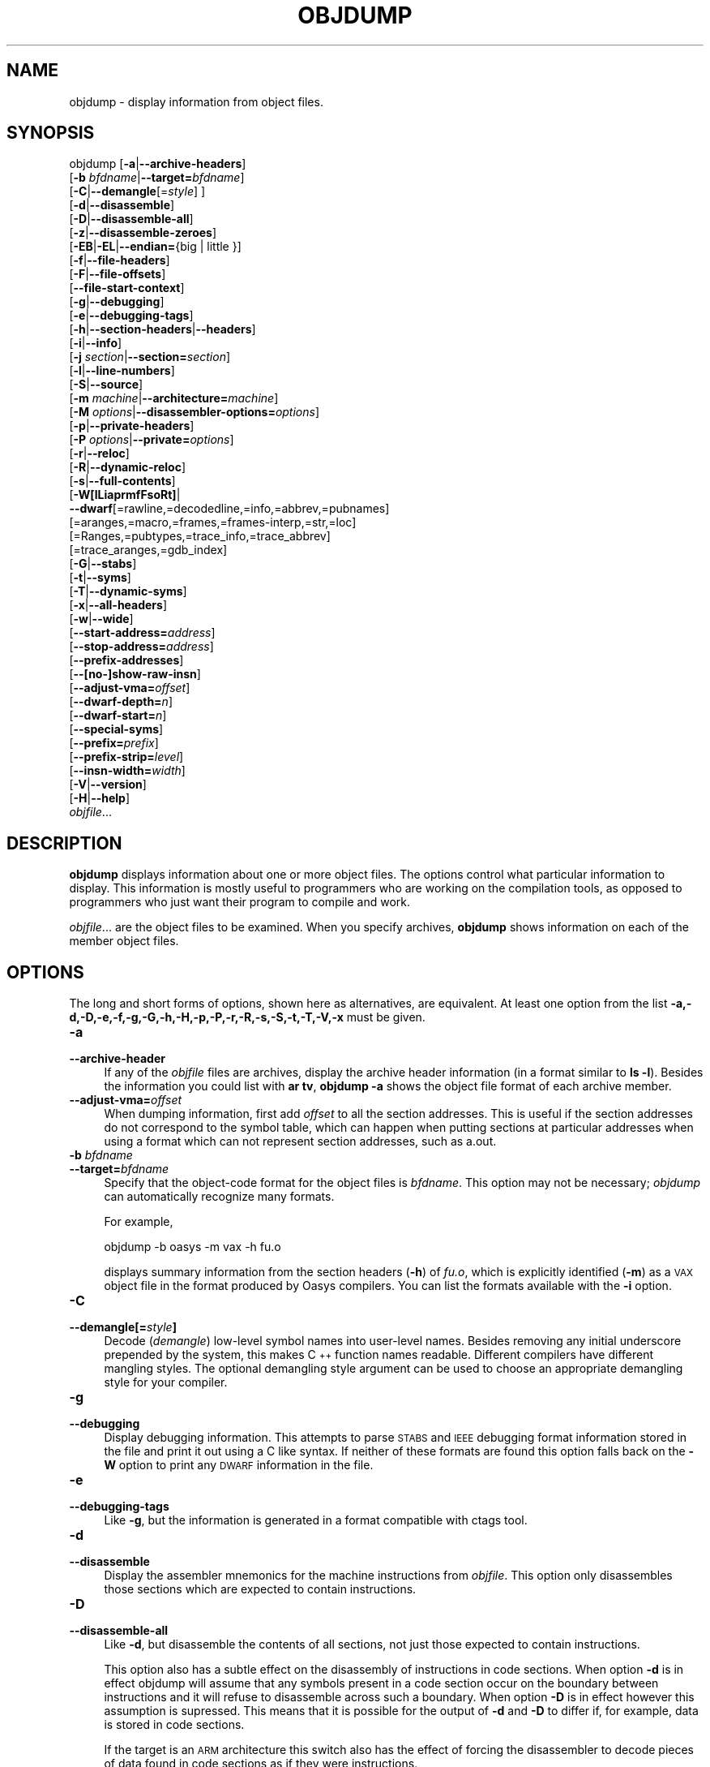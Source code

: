 .\" Automatically generated by Pod::Man 2.28 (Pod::Simple 3.28)
.\"
.\" Standard preamble:
.\" ========================================================================
.de Sp \" Vertical space (when we can't use .PP)
.if t .sp .5v
.if n .sp
..
.de Vb \" Begin verbatim text
.ft CW
.nf
.ne \\$1
..
.de Ve \" End verbatim text
.ft R
.fi
..
.\" Set up some character translations and predefined strings.  \*(-- will
.\" give an unbreakable dash, \*(PI will give pi, \*(L" will give a left
.\" double quote, and \*(R" will give a right double quote.  \*(C+ will
.\" give a nicer C++.  Capital omega is used to do unbreakable dashes and
.\" therefore won't be available.  \*(C` and \*(C' expand to `' in nroff,
.\" nothing in troff, for use with C<>.
.tr \(*W-
.ds C+ C\v'-.1v'\h'-1p'\s-2+\h'-1p'+\s0\v'.1v'\h'-1p'
.ie n \{\
.    ds -- \(*W-
.    ds PI pi
.    if (\n(.H=4u)&(1m=24u) .ds -- \(*W\h'-12u'\(*W\h'-12u'-\" diablo 10 pitch
.    if (\n(.H=4u)&(1m=20u) .ds -- \(*W\h'-12u'\(*W\h'-8u'-\"  diablo 12 pitch
.    ds L" ""
.    ds R" ""
.    ds C` ""
.    ds C' ""
'br\}
.el\{\
.    ds -- \|\(em\|
.    ds PI \(*p
.    ds L" ``
.    ds R" ''
.    ds C`
.    ds C'
'br\}
.\"
.\" Escape single quotes in literal strings from groff's Unicode transform.
.ie \n(.g .ds Aq \(aq
.el       .ds Aq '
.\"
.\" If the F register is turned on, we'll generate index entries on stderr for
.\" titles (.TH), headers (.SH), subsections (.SS), items (.Ip), and index
.\" entries marked with X<> in POD.  Of course, you'll have to process the
.\" output yourself in some meaningful fashion.
.\"
.\" Avoid warning from groff about undefined register 'F'.
.de IX
..
.nr rF 0
.if \n(.g .if rF .nr rF 1
.if (\n(rF:(\n(.g==0)) \{
.    if \nF \{
.        de IX
.        tm Index:\\$1\t\\n%\t"\\$2"
..
.        if !\nF==2 \{
.            nr % 0
.            nr F 2
.        \}
.    \}
.\}
.rr rF
.\"
.\" Accent mark definitions (@(#)ms.acc 1.5 88/02/08 SMI; from UCB 4.2).
.\" Fear.  Run.  Save yourself.  No user-serviceable parts.
.    \" fudge factors for nroff and troff
.if n \{\
.    ds #H 0
.    ds #V .8m
.    ds #F .3m
.    ds #[ \f1
.    ds #] \fP
.\}
.if t \{\
.    ds #H ((1u-(\\\\n(.fu%2u))*.13m)
.    ds #V .6m
.    ds #F 0
.    ds #[ \&
.    ds #] \&
.\}
.    \" simple accents for nroff and troff
.if n \{\
.    ds ' \&
.    ds ` \&
.    ds ^ \&
.    ds , \&
.    ds ~ ~
.    ds /
.\}
.if t \{\
.    ds ' \\k:\h'-(\\n(.wu*8/10-\*(#H)'\'\h"|\\n:u"
.    ds ` \\k:\h'-(\\n(.wu*8/10-\*(#H)'\`\h'|\\n:u'
.    ds ^ \\k:\h'-(\\n(.wu*10/11-\*(#H)'^\h'|\\n:u'
.    ds , \\k:\h'-(\\n(.wu*8/10)',\h'|\\n:u'
.    ds ~ \\k:\h'-(\\n(.wu-\*(#H-.1m)'~\h'|\\n:u'
.    ds / \\k:\h'-(\\n(.wu*8/10-\*(#H)'\z\(sl\h'|\\n:u'
.\}
.    \" troff and (daisy-wheel) nroff accents
.ds : \\k:\h'-(\\n(.wu*8/10-\*(#H+.1m+\*(#F)'\v'-\*(#V'\z.\h'.2m+\*(#F'.\h'|\\n:u'\v'\*(#V'
.ds 8 \h'\*(#H'\(*b\h'-\*(#H'
.ds o \\k:\h'-(\\n(.wu+\w'\(de'u-\*(#H)/2u'\v'-.3n'\*(#[\z\(de\v'.3n'\h'|\\n:u'\*(#]
.ds d- \h'\*(#H'\(pd\h'-\w'~'u'\v'-.25m'\f2\(hy\fP\v'.25m'\h'-\*(#H'
.ds D- D\\k:\h'-\w'D'u'\v'-.11m'\z\(hy\v'.11m'\h'|\\n:u'
.ds th \*(#[\v'.3m'\s+1I\s-1\v'-.3m'\h'-(\w'I'u*2/3)'\s-1o\s+1\*(#]
.ds Th \*(#[\s+2I\s-2\h'-\w'I'u*3/5'\v'-.3m'o\v'.3m'\*(#]
.ds ae a\h'-(\w'a'u*4/10)'e
.ds Ae A\h'-(\w'A'u*4/10)'E
.    \" corrections for vroff
.if v .ds ~ \\k:\h'-(\\n(.wu*9/10-\*(#H)'\s-2\u~\d\s+2\h'|\\n:u'
.if v .ds ^ \\k:\h'-(\\n(.wu*10/11-\*(#H)'\v'-.4m'^\v'.4m'\h'|\\n:u'
.    \" for low resolution devices (crt and lpr)
.if \n(.H>23 .if \n(.V>19 \
\{\
.    ds : e
.    ds 8 ss
.    ds o a
.    ds d- d\h'-1'\(ga
.    ds D- D\h'-1'\(hy
.    ds th \o'bp'
.    ds Th \o'LP'
.    ds ae ae
.    ds Ae AE
.\}
.rm #[ #] #H #V #F C
.\" ========================================================================
.\"
.IX Title "OBJDUMP 1"
.TH OBJDUMP 1 "2019-12-05" "binutils-2.28.51" "GNU Development Tools"
.\" For nroff, turn off justification.  Always turn off hyphenation; it makes
.\" way too many mistakes in technical documents.
.if n .ad l
.nh
.SH "NAME"
objdump \- display information from object files.
.SH "SYNOPSIS"
.IX Header "SYNOPSIS"
objdump [\fB\-a\fR|\fB\-\-archive\-headers\fR]
        [\fB\-b\fR \fIbfdname\fR|\fB\-\-target=\fR\fIbfdname\fR]
        [\fB\-C\fR|\fB\-\-demangle\fR[=\fIstyle\fR] ]
        [\fB\-d\fR|\fB\-\-disassemble\fR]
        [\fB\-D\fR|\fB\-\-disassemble\-all\fR]
        [\fB\-z\fR|\fB\-\-disassemble\-zeroes\fR]
        [\fB\-EB\fR|\fB\-EL\fR|\fB\-\-endian=\fR{big | little }]
        [\fB\-f\fR|\fB\-\-file\-headers\fR]
        [\fB\-F\fR|\fB\-\-file\-offsets\fR]
        [\fB\-\-file\-start\-context\fR]
        [\fB\-g\fR|\fB\-\-debugging\fR]
        [\fB\-e\fR|\fB\-\-debugging\-tags\fR]
        [\fB\-h\fR|\fB\-\-section\-headers\fR|\fB\-\-headers\fR]
        [\fB\-i\fR|\fB\-\-info\fR]
        [\fB\-j\fR \fIsection\fR|\fB\-\-section=\fR\fIsection\fR]
        [\fB\-l\fR|\fB\-\-line\-numbers\fR]
        [\fB\-S\fR|\fB\-\-source\fR]
        [\fB\-m\fR \fImachine\fR|\fB\-\-architecture=\fR\fImachine\fR]
        [\fB\-M\fR \fIoptions\fR|\fB\-\-disassembler\-options=\fR\fIoptions\fR]
        [\fB\-p\fR|\fB\-\-private\-headers\fR]
        [\fB\-P\fR \fIoptions\fR|\fB\-\-private=\fR\fIoptions\fR]
        [\fB\-r\fR|\fB\-\-reloc\fR]
        [\fB\-R\fR|\fB\-\-dynamic\-reloc\fR]
        [\fB\-s\fR|\fB\-\-full\-contents\fR]
        [\fB\-W[lLiaprmfFsoRt]\fR|
         \fB\-\-dwarf\fR[=rawline,=decodedline,=info,=abbrev,=pubnames]
                 [=aranges,=macro,=frames,=frames\-interp,=str,=loc]
                 [=Ranges,=pubtypes,=trace_info,=trace_abbrev]
                 [=trace_aranges,=gdb_index]
        [\fB\-G\fR|\fB\-\-stabs\fR]
        [\fB\-t\fR|\fB\-\-syms\fR]
        [\fB\-T\fR|\fB\-\-dynamic\-syms\fR]
        [\fB\-x\fR|\fB\-\-all\-headers\fR]
        [\fB\-w\fR|\fB\-\-wide\fR]
        [\fB\-\-start\-address=\fR\fIaddress\fR]
        [\fB\-\-stop\-address=\fR\fIaddress\fR]
        [\fB\-\-prefix\-addresses\fR]
        [\fB\-\-[no\-]show\-raw\-insn\fR]
        [\fB\-\-adjust\-vma=\fR\fIoffset\fR]
        [\fB\-\-dwarf\-depth=\fR\fIn\fR]
        [\fB\-\-dwarf\-start=\fR\fIn\fR]
        [\fB\-\-special\-syms\fR]
        [\fB\-\-prefix=\fR\fIprefix\fR]
        [\fB\-\-prefix\-strip=\fR\fIlevel\fR]
        [\fB\-\-insn\-width=\fR\fIwidth\fR]
        [\fB\-V\fR|\fB\-\-version\fR]
        [\fB\-H\fR|\fB\-\-help\fR]
        \fIobjfile\fR...
.SH "DESCRIPTION"
.IX Header "DESCRIPTION"
\&\fBobjdump\fR displays information about one or more object files.
The options control what particular information to display.  This
information is mostly useful to programmers who are working on the
compilation tools, as opposed to programmers who just want their
program to compile and work.
.PP
\&\fIobjfile\fR... are the object files to be examined.  When you
specify archives, \fBobjdump\fR shows information on each of the member
object files.
.SH "OPTIONS"
.IX Header "OPTIONS"
The long and short forms of options, shown here as alternatives, are
equivalent.  At least one option from the list
\&\fB\-a,\-d,\-D,\-e,\-f,\-g,\-G,\-h,\-H,\-p,\-P,\-r,\-R,\-s,\-S,\-t,\-T,\-V,\-x\fR must be given.
.IP "\fB\-a\fR" 4
.IX Item "-a"
.PD 0
.IP "\fB\-\-archive\-header\fR" 4
.IX Item "--archive-header"
.PD
If any of the \fIobjfile\fR files are archives, display the archive
header information (in a format similar to \fBls \-l\fR).  Besides the
information you could list with \fBar tv\fR, \fBobjdump \-a\fR shows
the object file format of each archive member.
.IP "\fB\-\-adjust\-vma=\fR\fIoffset\fR" 4
.IX Item "--adjust-vma=offset"
When dumping information, first add \fIoffset\fR to all the section
addresses.  This is useful if the section addresses do not correspond to
the symbol table, which can happen when putting sections at particular
addresses when using a format which can not represent section addresses,
such as a.out.
.IP "\fB\-b\fR \fIbfdname\fR" 4
.IX Item "-b bfdname"
.PD 0
.IP "\fB\-\-target=\fR\fIbfdname\fR" 4
.IX Item "--target=bfdname"
.PD
Specify that the object-code format for the object files is
\&\fIbfdname\fR.  This option may not be necessary; \fIobjdump\fR can
automatically recognize many formats.
.Sp
For example,
.Sp
.Vb 1
\&        objdump \-b oasys \-m vax \-h fu.o
.Ve
.Sp
displays summary information from the section headers (\fB\-h\fR) of
\&\fIfu.o\fR, which is explicitly identified (\fB\-m\fR) as a \s-1VAX\s0 object
file in the format produced by Oasys compilers.  You can list the
formats available with the \fB\-i\fR option.
.IP "\fB\-C\fR" 4
.IX Item "-C"
.PD 0
.IP "\fB\-\-demangle[=\fR\fIstyle\fR\fB]\fR" 4
.IX Item "--demangle[=style]"
.PD
Decode (\fIdemangle\fR) low-level symbol names into user-level names.
Besides removing any initial underscore prepended by the system, this
makes \*(C+ function names readable.  Different compilers have different
mangling styles. The optional demangling style argument can be used to
choose an appropriate demangling style for your compiler.
.IP "\fB\-g\fR" 4
.IX Item "-g"
.PD 0
.IP "\fB\-\-debugging\fR" 4
.IX Item "--debugging"
.PD
Display debugging information.  This attempts to parse \s-1STABS\s0 and \s-1IEEE\s0
debugging format information stored in the file and print it out using
a C like syntax.  If neither of these formats are found this option
falls back on the \fB\-W\fR option to print any \s-1DWARF\s0 information in
the file.
.IP "\fB\-e\fR" 4
.IX Item "-e"
.PD 0
.IP "\fB\-\-debugging\-tags\fR" 4
.IX Item "--debugging-tags"
.PD
Like \fB\-g\fR, but the information is generated in a format compatible
with ctags tool.
.IP "\fB\-d\fR" 4
.IX Item "-d"
.PD 0
.IP "\fB\-\-disassemble\fR" 4
.IX Item "--disassemble"
.PD
Display the assembler mnemonics for the machine instructions from
\&\fIobjfile\fR.  This option only disassembles those sections which are
expected to contain instructions.
.IP "\fB\-D\fR" 4
.IX Item "-D"
.PD 0
.IP "\fB\-\-disassemble\-all\fR" 4
.IX Item "--disassemble-all"
.PD
Like \fB\-d\fR, but disassemble the contents of all sections, not just
those expected to contain instructions.
.Sp
This option also has a subtle effect on the disassembly of
instructions in code sections.  When option \fB\-d\fR is in effect
objdump will assume that any symbols present in a code section occur
on the boundary between instructions and it will refuse to disassemble
across such a boundary.  When option \fB\-D\fR is in effect however
this assumption is supressed.  This means that it is possible for the
output of \fB\-d\fR and \fB\-D\fR to differ if, for example, data
is stored in code sections.
.Sp
If the target is an \s-1ARM\s0 architecture this switch also has the effect
of forcing the disassembler to decode pieces of data found in code
sections as if they were instructions.
.IP "\fB\-\-prefix\-addresses\fR" 4
.IX Item "--prefix-addresses"
When disassembling, print the complete address on each line.  This is
the older disassembly format.
.IP "\fB\-EB\fR" 4
.IX Item "-EB"
.PD 0
.IP "\fB\-EL\fR" 4
.IX Item "-EL"
.IP "\fB\-\-endian={big|little}\fR" 4
.IX Item "--endian={big|little}"
.PD
Specify the endianness of the object files.  This only affects
disassembly.  This can be useful when disassembling a file format which
does not describe endianness information, such as S\-records.
.IP "\fB\-f\fR" 4
.IX Item "-f"
.PD 0
.IP "\fB\-\-file\-headers\fR" 4
.IX Item "--file-headers"
.PD
Display summary information from the overall header of
each of the \fIobjfile\fR files.
.IP "\fB\-F\fR" 4
.IX Item "-F"
.PD 0
.IP "\fB\-\-file\-offsets\fR" 4
.IX Item "--file-offsets"
.PD
When disassembling sections, whenever a symbol is displayed, also
display the file offset of the region of data that is about to be
dumped.  If zeroes are being skipped, then when disassembly resumes,
tell the user how many zeroes were skipped and the file offset of the
location from where the disassembly resumes.  When dumping sections,
display the file offset of the location from where the dump starts.
.IP "\fB\-\-file\-start\-context\fR" 4
.IX Item "--file-start-context"
Specify that when displaying interlisted source code/disassembly
(assumes \fB\-S\fR) from a file that has not yet been displayed, extend the
context to the start of the file.
.IP "\fB\-h\fR" 4
.IX Item "-h"
.PD 0
.IP "\fB\-\-section\-headers\fR" 4
.IX Item "--section-headers"
.IP "\fB\-\-headers\fR" 4
.IX Item "--headers"
.PD
Display summary information from the section headers of the
object file.
.Sp
File segments may be relocated to nonstandard addresses, for example by
using the \fB\-Ttext\fR, \fB\-Tdata\fR, or \fB\-Tbss\fR options to
\&\fBld\fR.  However, some object file formats, such as a.out, do not
store the starting address of the file segments.  In those situations,
although \fBld\fR relocates the sections correctly, using \fBobjdump
\&\-h\fR to list the file section headers cannot show the correct addresses.
Instead, it shows the usual addresses, which are implicit for the
target.
.Sp
Note, in some cases it is possible for a section to have both the
\&\s-1READONLY\s0 and the \s-1NOREAD\s0 attributes set.  In such cases the \s-1NOREAD\s0
attribute takes precedence, but \fBobjdump\fR will report both
since the exact setting of the flag bits might be important.
.IP "\fB\-H\fR" 4
.IX Item "-H"
.PD 0
.IP "\fB\-\-help\fR" 4
.IX Item "--help"
.PD
Print a summary of the options to \fBobjdump\fR and exit.
.IP "\fB\-i\fR" 4
.IX Item "-i"
.PD 0
.IP "\fB\-\-info\fR" 4
.IX Item "--info"
.PD
Display a list showing all architectures and object formats available
for specification with \fB\-b\fR or \fB\-m\fR.
.IP "\fB\-j\fR \fIname\fR" 4
.IX Item "-j name"
.PD 0
.IP "\fB\-\-section=\fR\fIname\fR" 4
.IX Item "--section=name"
.PD
Display information only for section \fIname\fR.
.IP "\fB\-l\fR" 4
.IX Item "-l"
.PD 0
.IP "\fB\-\-line\-numbers\fR" 4
.IX Item "--line-numbers"
.PD
Label the display (using debugging information) with the filename and
source line numbers corresponding to the object code or relocs shown.
Only useful with \fB\-d\fR, \fB\-D\fR, or \fB\-r\fR.
.IP "\fB\-m\fR \fImachine\fR" 4
.IX Item "-m machine"
.PD 0
.IP "\fB\-\-architecture=\fR\fImachine\fR" 4
.IX Item "--architecture=machine"
.PD
Specify the architecture to use when disassembling object files.  This
can be useful when disassembling object files which do not describe
architecture information, such as S\-records.  You can list the available
architectures with the \fB\-i\fR option.
.Sp
If the target is an \s-1ARM\s0 architecture then this switch has an
additional effect.  It restricts the disassembly to only those
instructions supported by the architecture specified by \fImachine\fR.
If it is necessary to use this switch because the input file does not
contain any architecture information, but it is also desired to
disassemble all the instructions use \fB\-marm\fR.
.IP "\fB\-M\fR \fIoptions\fR" 4
.IX Item "-M options"
.PD 0
.IP "\fB\-\-disassembler\-options=\fR\fIoptions\fR" 4
.IX Item "--disassembler-options=options"
.PD
Pass target specific information to the disassembler.  Only supported on
some targets.  If it is necessary to specify more than one
disassembler option then multiple \fB\-M\fR options can be used or
can be placed together into a comma separated list.
.Sp
For \s-1ARC, \s0\fBdsp\fR controls the printing of \s-1DSP\s0 instructions,
\&\fBspfp\fR selects the printing of \s-1FPX\s0 single precision \s-1FP\s0
instructions, \fBdpfp\fR selects the printing of \s-1FPX\s0 double
precision \s-1FP\s0 instructions, \fBquarkse_em\fR selects the printing of
special QuarkSE-EM instructions, \fBfpuda\fR selects the printing
of double precision assist instructions, \fBfpus\fR selects the
printing of \s-1FPU\s0 single precision \s-1FP\s0 instructions, while \fBfpud\fR
selects the printing of \s-1FPU\s0 souble precision \s-1FP\s0 instructions.
.Sp
If the target is an \s-1ARM\s0 architecture then this switch can be used to
select which register name set is used during disassembler.  Specifying
\&\fB\-M reg-names-std\fR (the default) will select the register names as
used in \s-1ARM\s0's instruction set documentation, but with register 13 called
\&'sp', register 14 called 'lr' and register 15 called 'pc'.  Specifying
\&\fB\-M reg-names-apcs\fR will select the name set used by the \s-1ARM\s0
Procedure Call Standard, whilst specifying \fB\-M reg-names-raw\fR will
just use \fBr\fR followed by the register number.
.Sp
There are also two variants on the \s-1APCS\s0 register naming scheme enabled
by \fB\-M reg-names-atpcs\fR and \fB\-M reg-names-special-atpcs\fR which
use the ARM/Thumb Procedure Call Standard naming conventions.  (Either
with the normal register names or the special register names).
.Sp
This option can also be used for \s-1ARM\s0 architectures to force the
disassembler to interpret all instructions as Thumb instructions by
using the switch \fB\-\-disassembler\-options=force\-thumb\fR.  This can be
useful when attempting to disassemble thumb code produced by other
compilers.
.Sp
For the x86, some of the options duplicate functions of the \fB\-m\fR
switch, but allow finer grained control.  Multiple selections from the
following may be specified as a comma separated string.
.RS 4
.ie n .IP """x86\-64""" 4
.el .IP "\f(CWx86\-64\fR" 4
.IX Item "x86-64"
.PD 0
.ie n .IP """i386""" 4
.el .IP "\f(CWi386\fR" 4
.IX Item "i386"
.ie n .IP """i8086""" 4
.el .IP "\f(CWi8086\fR" 4
.IX Item "i8086"
.PD
Select disassembly for the given architecture.
.ie n .IP """intel""" 4
.el .IP "\f(CWintel\fR" 4
.IX Item "intel"
.PD 0
.ie n .IP """att""" 4
.el .IP "\f(CWatt\fR" 4
.IX Item "att"
.PD
Select between intel syntax mode and \s-1AT&T\s0 syntax mode.
.ie n .IP """amd64""" 4
.el .IP "\f(CWamd64\fR" 4
.IX Item "amd64"
.PD 0
.ie n .IP """intel64""" 4
.el .IP "\f(CWintel64\fR" 4
.IX Item "intel64"
.PD
Select between \s-1AMD64 ISA\s0 and Intel64 \s-1ISA.\s0
.ie n .IP """intel\-mnemonic""" 4
.el .IP "\f(CWintel\-mnemonic\fR" 4
.IX Item "intel-mnemonic"
.PD 0
.ie n .IP """att\-mnemonic""" 4
.el .IP "\f(CWatt\-mnemonic\fR" 4
.IX Item "att-mnemonic"
.PD
Select between intel mnemonic mode and \s-1AT&T\s0 mnemonic mode.
Note: \f(CW\*(C`intel\-mnemonic\*(C'\fR implies \f(CW\*(C`intel\*(C'\fR and
\&\f(CW\*(C`att\-mnemonic\*(C'\fR implies \f(CW\*(C`att\*(C'\fR.
.ie n .IP """addr64""" 4
.el .IP "\f(CWaddr64\fR" 4
.IX Item "addr64"
.PD 0
.ie n .IP """addr32""" 4
.el .IP "\f(CWaddr32\fR" 4
.IX Item "addr32"
.ie n .IP """addr16""" 4
.el .IP "\f(CWaddr16\fR" 4
.IX Item "addr16"
.ie n .IP """data32""" 4
.el .IP "\f(CWdata32\fR" 4
.IX Item "data32"
.ie n .IP """data16""" 4
.el .IP "\f(CWdata16\fR" 4
.IX Item "data16"
.PD
Specify the default address size and operand size.  These four options
will be overridden if \f(CW\*(C`x86\-64\*(C'\fR, \f(CW\*(C`i386\*(C'\fR or \f(CW\*(C`i8086\*(C'\fR
appear later in the option string.
.ie n .IP """suffix""" 4
.el .IP "\f(CWsuffix\fR" 4
.IX Item "suffix"
When in \s-1AT&T\s0 mode, instructs the disassembler to print a mnemonic
suffix even when the suffix could be inferred by the operands.
.RE
.RS 4
.Sp
For PowerPC, \fBbooke\fR controls the disassembly of BookE
instructions.  \fB32\fR and \fB64\fR select PowerPC and
PowerPC64 disassembly, respectively.  \fBe300\fR selects
disassembly for the e300 family.  \fB440\fR selects disassembly for
the PowerPC 440.  \fBppcps\fR selects disassembly for the paired
single instructions of the \s-1PPC750CL.\s0
.Sp
For \s-1MIPS,\s0 this option controls the printing of instruction mnemonic
names and register names in disassembled instructions.  Multiple
selections from the following may be specified as a comma separated
string, and invalid options are ignored:
.ie n .IP """no\-aliases""" 4
.el .IP "\f(CWno\-aliases\fR" 4
.IX Item "no-aliases"
Print the 'raw' instruction mnemonic instead of some pseudo
instruction mnemonic.  I.e., print 'daddu' or 'or' instead of 'move',
\&'sll' instead of 'nop', etc.
.ie n .IP """msa""" 4
.el .IP "\f(CWmsa\fR" 4
.IX Item "msa"
Disassemble \s-1MSA\s0 instructions.
.ie n .IP """virt""" 4
.el .IP "\f(CWvirt\fR" 4
.IX Item "virt"
Disassemble the virtualization \s-1ASE\s0 instructions.
.ie n .IP """xpa""" 4
.el .IP "\f(CWxpa\fR" 4
.IX Item "xpa"
Disassemble the eXtended Physical Address (\s-1XPA\s0) \s-1ASE\s0 instructions.
.ie n .IP """gpr\-names=\f(CIABI\f(CW""" 4
.el .IP "\f(CWgpr\-names=\f(CIABI\f(CW\fR" 4
.IX Item "gpr-names=ABI"
Print \s-1GPR \s0(general-purpose register) names as appropriate
for the specified \s-1ABI. \s0 By default, \s-1GPR\s0 names are selected according to
the \s-1ABI\s0 of the binary being disassembled.
.ie n .IP """fpr\-names=\f(CIABI\f(CW""" 4
.el .IP "\f(CWfpr\-names=\f(CIABI\f(CW\fR" 4
.IX Item "fpr-names=ABI"
Print \s-1FPR \s0(floating-point register) names as
appropriate for the specified \s-1ABI. \s0 By default, \s-1FPR\s0 numbers are printed
rather than names.
.ie n .IP """cp0\-names=\f(CIARCH\f(CW""" 4
.el .IP "\f(CWcp0\-names=\f(CIARCH\f(CW\fR" 4
.IX Item "cp0-names=ARCH"
Print \s-1CP0 \s0(system control coprocessor; coprocessor 0) register names
as appropriate for the \s-1CPU\s0 or architecture specified by
\&\fI\s-1ARCH\s0\fR.  By default, \s-1CP0\s0 register names are selected according to
the architecture and \s-1CPU\s0 of the binary being disassembled.
.ie n .IP """hwr\-names=\f(CIARCH\f(CW""" 4
.el .IP "\f(CWhwr\-names=\f(CIARCH\f(CW\fR" 4
.IX Item "hwr-names=ARCH"
Print \s-1HWR \s0(hardware register, used by the \f(CW\*(C`rdhwr\*(C'\fR instruction) names
as appropriate for the \s-1CPU\s0 or architecture specified by
\&\fI\s-1ARCH\s0\fR.  By default, \s-1HWR\s0 names are selected according to
the architecture and \s-1CPU\s0 of the binary being disassembled.
.ie n .IP """reg\-names=\f(CIABI\f(CW""" 4
.el .IP "\f(CWreg\-names=\f(CIABI\f(CW\fR" 4
.IX Item "reg-names=ABI"
Print \s-1GPR\s0 and \s-1FPR\s0 names as appropriate for the selected \s-1ABI.\s0
.ie n .IP """reg\-names=\f(CIARCH\f(CW""" 4
.el .IP "\f(CWreg\-names=\f(CIARCH\f(CW\fR" 4
.IX Item "reg-names=ARCH"
Print CPU-specific register names (\s-1CP0\s0 register and \s-1HWR\s0 names)
as appropriate for the selected \s-1CPU\s0 or architecture.
.RE
.RS 4
.Sp
For any of the options listed above, \fI\s-1ABI\s0\fR or
\&\fI\s-1ARCH\s0\fR may be specified as \fBnumeric\fR to have numbers printed
rather than names, for the selected types of registers.
You can list the available values of \fI\s-1ABI\s0\fR and \fI\s-1ARCH\s0\fR using
the \fB\-\-help\fR option.
.Sp
For \s-1VAX,\s0 you can specify function entry addresses with \fB\-M
entry:0xf00ba\fR.  You can use this multiple times to properly
disassemble \s-1VAX\s0 binary files that don't contain symbol tables (like
\&\s-1ROM\s0 dumps).  In these cases, the function entry mask would otherwise
be decoded as \s-1VAX\s0 instructions, which would probably lead the rest
of the function being wrongly disassembled.
.RE
.IP "\fB\-p\fR" 4
.IX Item "-p"
.PD 0
.IP "\fB\-\-private\-headers\fR" 4
.IX Item "--private-headers"
.PD
Print information that is specific to the object file format.  The exact
information printed depends upon the object file format.  For some
object file formats, no additional information is printed.
.IP "\fB\-P\fR \fIoptions\fR" 4
.IX Item "-P options"
.PD 0
.IP "\fB\-\-private=\fR\fIoptions\fR" 4
.IX Item "--private=options"
.PD
Print information that is specific to the object file format.  The
argument \fIoptions\fR is a comma separated list that depends on the
format (the lists of options is displayed with the help).
.Sp
For \s-1XCOFF,\s0 the available options are:
.RS 4
.ie n .IP """header""" 4
.el .IP "\f(CWheader\fR" 4
.IX Item "header"
.PD 0
.ie n .IP """aout""" 4
.el .IP "\f(CWaout\fR" 4
.IX Item "aout"
.ie n .IP """sections""" 4
.el .IP "\f(CWsections\fR" 4
.IX Item "sections"
.ie n .IP """syms""" 4
.el .IP "\f(CWsyms\fR" 4
.IX Item "syms"
.ie n .IP """relocs""" 4
.el .IP "\f(CWrelocs\fR" 4
.IX Item "relocs"
.ie n .IP """lineno,""" 4
.el .IP "\f(CWlineno,\fR" 4
.IX Item "lineno,"
.ie n .IP """loader""" 4
.el .IP "\f(CWloader\fR" 4
.IX Item "loader"
.ie n .IP """except""" 4
.el .IP "\f(CWexcept\fR" 4
.IX Item "except"
.ie n .IP """typchk""" 4
.el .IP "\f(CWtypchk\fR" 4
.IX Item "typchk"
.ie n .IP """traceback""" 4
.el .IP "\f(CWtraceback\fR" 4
.IX Item "traceback"
.ie n .IP """toc""" 4
.el .IP "\f(CWtoc\fR" 4
.IX Item "toc"
.ie n .IP """ldinfo""" 4
.el .IP "\f(CWldinfo\fR" 4
.IX Item "ldinfo"
.RE
.RS 4
.PD
.Sp
Not all object formats support this option.  In particular the \s-1ELF\s0
format does not use it.
.RE
.IP "\fB\-r\fR" 4
.IX Item "-r"
.PD 0
.IP "\fB\-\-reloc\fR" 4
.IX Item "--reloc"
.PD
Print the relocation entries of the file.  If used with \fB\-d\fR or
\&\fB\-D\fR, the relocations are printed interspersed with the
disassembly.
.IP "\fB\-R\fR" 4
.IX Item "-R"
.PD 0
.IP "\fB\-\-dynamic\-reloc\fR" 4
.IX Item "--dynamic-reloc"
.PD
Print the dynamic relocation entries of the file.  This is only
meaningful for dynamic objects, such as certain types of shared
libraries.  As for \fB\-r\fR, if used with \fB\-d\fR or
\&\fB\-D\fR, the relocations are printed interspersed with the
disassembly.
.IP "\fB\-s\fR" 4
.IX Item "-s"
.PD 0
.IP "\fB\-\-full\-contents\fR" 4
.IX Item "--full-contents"
.PD
Display the full contents of any sections requested.  By default all
non-empty sections are displayed.
.IP "\fB\-S\fR" 4
.IX Item "-S"
.PD 0
.IP "\fB\-\-source\fR" 4
.IX Item "--source"
.PD
Display source code intermixed with disassembly, if possible.  Implies
\&\fB\-d\fR.
.IP "\fB\-\-prefix=\fR\fIprefix\fR" 4
.IX Item "--prefix=prefix"
Specify \fIprefix\fR to add to the absolute paths when used with
\&\fB\-S\fR.
.IP "\fB\-\-prefix\-strip=\fR\fIlevel\fR" 4
.IX Item "--prefix-strip=level"
Indicate how many initial directory names to strip off the hardwired
absolute paths. It has no effect without \fB\-\-prefix=\fR\fIprefix\fR.
.IP "\fB\-\-show\-raw\-insn\fR" 4
.IX Item "--show-raw-insn"
When disassembling instructions, print the instruction in hex as well as
in symbolic form.  This is the default except when
\&\fB\-\-prefix\-addresses\fR is used.
.IP "\fB\-\-no\-show\-raw\-insn\fR" 4
.IX Item "--no-show-raw-insn"
When disassembling instructions, do not print the instruction bytes.
This is the default when \fB\-\-prefix\-addresses\fR is used.
.IP "\fB\-\-insn\-width=\fR\fIwidth\fR" 4
.IX Item "--insn-width=width"
Display \fIwidth\fR bytes on a single line when disassembling
instructions.
.IP "\fB\-W[lLiaprmfFsoRt]\fR" 4
.IX Item "-W[lLiaprmfFsoRt]"
.PD 0
.IP "\fB\-\-dwarf[=rawline,=decodedline,=info,=abbrev,=pubnames]\fR" 4
.IX Item "--dwarf[=rawline,=decodedline,=info,=abbrev,=pubnames]"
.IP "\fB\-\-dwarf[=aranges,=macro,=frames,=frames\-interp,=str,=loc]\fR" 4
.IX Item "--dwarf[=aranges,=macro,=frames,=frames-interp,=str,=loc]"
.IP "\fB\-\-dwarf[=Ranges,=pubtypes,=trace_info,=trace_abbrev]\fR" 4
.IX Item "--dwarf[=Ranges,=pubtypes,=trace_info,=trace_abbrev]"
.IP "\fB\-\-dwarf[=trace_aranges,=gdb_index]\fR" 4
.IX Item "--dwarf[=trace_aranges,=gdb_index]"
.PD
Displays the contents of the debug sections in the file, if any are
present.  If one of the optional letters or words follows the switch
then only data found in those specific sections will be dumped.
.Sp
Note that there is no single letter option to display the content of
trace sections or .gdb_index.
.Sp
Note: the output from the \fB=info\fR option can also be affected
by the options \fB\-\-dwarf\-depth\fR, the \fB\-\-dwarf\-start\fR and
the \fB\-\-dwarf\-check\fR.
.IP "\fB\-\-dwarf\-depth=\fR\fIn\fR" 4
.IX Item "--dwarf-depth=n"
Limit the dump of the \f(CW\*(C`.debug_info\*(C'\fR section to \fIn\fR children.
This is only useful with \fB\-\-dwarf=info\fR.  The default is
to print all DIEs; the special value 0 for \fIn\fR will also have this
effect.
.Sp
With a non-zero value for \fIn\fR, DIEs at or deeper than \fIn\fR
levels will not be printed.  The range for \fIn\fR is zero-based.
.IP "\fB\-\-dwarf\-start=\fR\fIn\fR" 4
.IX Item "--dwarf-start=n"
Print only DIEs beginning with the \s-1DIE\s0 numbered \fIn\fR.  This is only
useful with \fB\-\-dwarf=info\fR.
.Sp
If specified, this option will suppress printing of any header
information and all DIEs before the \s-1DIE\s0 numbered \fIn\fR.  Only
siblings and children of the specified \s-1DIE\s0 will be printed.
.Sp
This can be used in conjunction with \fB\-\-dwarf\-depth\fR.
.IP "\fB\-\-dwarf\-check\fR" 4
.IX Item "--dwarf-check"
Enable additional checks for consistency of Dwarf information.
.IP "\fB\-G\fR" 4
.IX Item "-G"
.PD 0
.IP "\fB\-\-stabs\fR" 4
.IX Item "--stabs"
.PD
Display the full contents of any sections requested.  Display the
contents of the .stab and .stab.index and .stab.excl sections from an
\&\s-1ELF\s0 file.  This is only useful on systems (such as Solaris 2.0) in which
\&\f(CW\*(C`.stab\*(C'\fR debugging symbol-table entries are carried in an \s-1ELF\s0
section.  In most other file formats, debugging symbol-table entries are
interleaved with linkage symbols, and are visible in the \fB\-\-syms\fR
output.
.IP "\fB\-\-start\-address=\fR\fIaddress\fR" 4
.IX Item "--start-address=address"
Start displaying data at the specified address.  This affects the output
of the \fB\-d\fR, \fB\-r\fR and \fB\-s\fR options.
.IP "\fB\-\-stop\-address=\fR\fIaddress\fR" 4
.IX Item "--stop-address=address"
Stop displaying data at the specified address.  This affects the output
of the \fB\-d\fR, \fB\-r\fR and \fB\-s\fR options.
.IP "\fB\-t\fR" 4
.IX Item "-t"
.PD 0
.IP "\fB\-\-syms\fR" 4
.IX Item "--syms"
.PD
Print the symbol table entries of the file.
This is similar to the information provided by the \fBnm\fR program,
although the display format is different.  The format of the output
depends upon the format of the file being dumped, but there are two main
types.  One looks like this:
.Sp
.Vb 2
\&        [  4](sec  3)(fl 0x00)(ty   0)(scl   3) (nx 1) 0x00000000 .bss
\&        [  6](sec  1)(fl 0x00)(ty   0)(scl   2) (nx 0) 0x00000000 fred
.Ve
.Sp
where the number inside the square brackets is the number of the entry
in the symbol table, the \fIsec\fR number is the section number, the
\&\fIfl\fR value are the symbol's flag bits, the \fIty\fR number is the
symbol's type, the \fIscl\fR number is the symbol's storage class and
the \fInx\fR value is the number of auxilary entries associated with
the symbol.  The last two fields are the symbol's value and its name.
.Sp
The other common output format, usually seen with \s-1ELF\s0 based files,
looks like this:
.Sp
.Vb 2
\&        00000000 l    d  .bss   00000000 .bss
\&        00000000 g       .text  00000000 fred
.Ve
.Sp
Here the first number is the symbol's value (sometimes refered to as
its address).  The next field is actually a set of characters and
spaces indicating the flag bits that are set on the symbol.  These
characters are described below.  Next is the section with which the
symbol is associated or \fI*ABS*\fR if the section is absolute (ie
not connected with any section), or \fI*UND*\fR if the section is
referenced in the file being dumped, but not defined there.
.Sp
After the section name comes another field, a number, which for common
symbols is the alignment and for other symbol is the size.  Finally
the symbol's name is displayed.
.Sp
The flag characters are divided into 7 groups as follows:
.RS 4
.ie n .IP """l""" 4
.el .IP "\f(CWl\fR" 4
.IX Item "l"
.PD 0
.ie n .IP """g""" 4
.el .IP "\f(CWg\fR" 4
.IX Item "g"
.ie n .IP """u""" 4
.el .IP "\f(CWu\fR" 4
.IX Item "u"
.ie n .IP """!""" 4
.el .IP "\f(CW!\fR" 4
.IX Item "!"
.PD
The symbol is a local (l), global (g), unique global (u), neither
global nor local (a space) or both global and local (!).  A
symbol can be neither local or global for a variety of reasons, e.g.,
because it is used for debugging, but it is probably an indication of
a bug if it is ever both local and global.  Unique global symbols are
a \s-1GNU\s0 extension to the standard set of \s-1ELF\s0 symbol bindings.  For such
a symbol the dynamic linker will make sure that in the entire process
there is just one symbol with this name and type in use.
.ie n .IP """w""" 4
.el .IP "\f(CWw\fR" 4
.IX Item "w"
The symbol is weak (w) or strong (a space).
.ie n .IP """C""" 4
.el .IP "\f(CWC\fR" 4
.IX Item "C"
The symbol denotes a constructor (C) or an ordinary symbol (a space).
.ie n .IP """W""" 4
.el .IP "\f(CWW\fR" 4
.IX Item "W"
The symbol is a warning (W) or a normal symbol (a space).  A warning
symbol's name is a message to be displayed if the symbol following the
warning symbol is ever referenced.
.ie n .IP """I""" 4
.el .IP "\f(CWI\fR" 4
.IX Item "I"
.PD 0
.ie n .IP """i""" 4
.el .IP "\f(CWi\fR" 4
.IX Item "i"
.PD
The symbol is an indirect reference to another symbol (I), a function
to be evaluated during reloc processing (i) or a normal symbol (a
space).
.ie n .IP """d""" 4
.el .IP "\f(CWd\fR" 4
.IX Item "d"
.PD 0
.ie n .IP """D""" 4
.el .IP "\f(CWD\fR" 4
.IX Item "D"
.PD
The symbol is a debugging symbol (d) or a dynamic symbol (D) or a
normal symbol (a space).
.ie n .IP """F""" 4
.el .IP "\f(CWF\fR" 4
.IX Item "F"
.PD 0
.ie n .IP """f""" 4
.el .IP "\f(CWf\fR" 4
.IX Item "f"
.ie n .IP """O""" 4
.el .IP "\f(CWO\fR" 4
.IX Item "O"
.PD
The symbol is the name of a function (F) or a file (f) or an object
(O) or just a normal symbol (a space).
.RE
.RS 4
.RE
.IP "\fB\-T\fR" 4
.IX Item "-T"
.PD 0
.IP "\fB\-\-dynamic\-syms\fR" 4
.IX Item "--dynamic-syms"
.PD
Print the dynamic symbol table entries of the file.  This is only
meaningful for dynamic objects, such as certain types of shared
libraries.  This is similar to the information provided by the \fBnm\fR
program when given the \fB\-D\fR (\fB\-\-dynamic\fR) option.
.Sp
The output format is similar to that produced by the \fB\-\-syms\fR
option, except that an extra field is inserted before the symbol's
name, giving the version information associated with the symbol.
If the version is the default version to be used when resolving
unversioned references to the symbol then it's displayed as is,
otherwise it's put into parentheses.
.IP "\fB\-\-special\-syms\fR" 4
.IX Item "--special-syms"
When displaying symbols include those which the target considers to be
special in some way and which would not normally be of interest to the
user.
.IP "\fB\-V\fR" 4
.IX Item "-V"
.PD 0
.IP "\fB\-\-version\fR" 4
.IX Item "--version"
.PD
Print the version number of \fBobjdump\fR and exit.
.IP "\fB\-x\fR" 4
.IX Item "-x"
.PD 0
.IP "\fB\-\-all\-headers\fR" 4
.IX Item "--all-headers"
.PD
Display all available header information, including the symbol table and
relocation entries.  Using \fB\-x\fR is equivalent to specifying all of
\&\fB\-a \-f \-h \-p \-r \-t\fR.
.IP "\fB\-w\fR" 4
.IX Item "-w"
.PD 0
.IP "\fB\-\-wide\fR" 4
.IX Item "--wide"
.PD
Format some lines for output devices that have more than 80 columns.
Also do not truncate symbol names when they are displayed.
.IP "\fB\-z\fR" 4
.IX Item "-z"
.PD 0
.IP "\fB\-\-disassemble\-zeroes\fR" 4
.IX Item "--disassemble-zeroes"
.PD
Normally the disassembly output will skip blocks of zeroes.  This
option directs the disassembler to disassemble those blocks, just like
any other data.
.IP "\fB@\fR\fIfile\fR" 4
.IX Item "@file"
Read command-line options from \fIfile\fR.  The options read are
inserted in place of the original @\fIfile\fR option.  If \fIfile\fR
does not exist, or cannot be read, then the option will be treated
literally, and not removed.
.Sp
Options in \fIfile\fR are separated by whitespace.  A whitespace
character may be included in an option by surrounding the entire
option in either single or double quotes.  Any character (including a
backslash) may be included by prefixing the character to be included
with a backslash.  The \fIfile\fR may itself contain additional
@\fIfile\fR options; any such options will be processed recursively.
.SH "SEE ALSO"
.IX Header "SEE ALSO"
\&\fInm\fR\|(1), \fIreadelf\fR\|(1), and the Info entries for \fIbinutils\fR.
.SH "COPYRIGHT"
.IX Header "COPYRIGHT"
Copyright (c) 1991\-2017 Free Software Foundation, Inc.
.PP
Permission is granted to copy, distribute and/or modify this document
under the terms of the \s-1GNU\s0 Free Documentation License, Version 1.3
or any later version published by the Free Software Foundation;
with no Invariant Sections, with no Front-Cover Texts, and with no
Back-Cover Texts.  A copy of the license is included in the
section entitled \*(L"\s-1GNU\s0 Free Documentation License\*(R".
